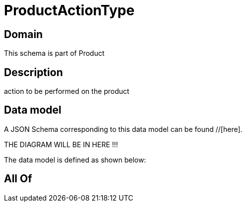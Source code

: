 = ProductActionType

[#domain]
== Domain

This schema is part of Product

[#description]
== Description
action to be performed on the product


[#data_model]
== Data model

A JSON Schema corresponding to this data model can be found //[here].

THE DIAGRAM WILL BE IN HERE !!!


The data model is defined as shown below:


[#all_of]
== All Of

